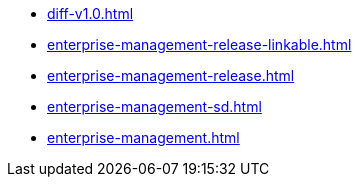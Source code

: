 * https://commoncriteria.github.io/enterprise-management/main/diff-v1.0.html[diff-v1.0.html]
* https://commoncriteria.github.io/enterprise-management/main/enterprise-management-release-linkable.html[enterprise-management-release-linkable.html]
* https://commoncriteria.github.io/enterprise-management/main/enterprise-management-release.html[enterprise-management-release.html]
* https://commoncriteria.github.io/enterprise-management/main/enterprise-management-sd.html[enterprise-management-sd.html]
* https://commoncriteria.github.io/enterprise-management/main/enterprise-management.html[enterprise-management.html]
